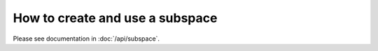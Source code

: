 How to create and use a subspace
=================================

Please see documentation in :doc:`/api/subspace`.